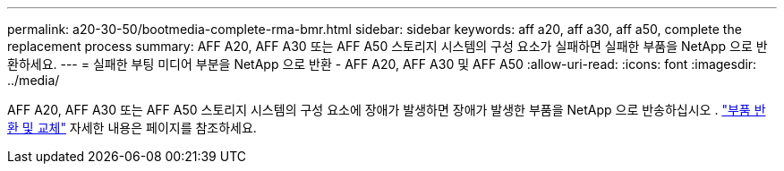 ---
permalink: a20-30-50/bootmedia-complete-rma-bmr.html 
sidebar: sidebar 
keywords: aff a20, aff a30, aff a50, complete the replacement process 
summary: AFF A20, AFF A30 또는 AFF A50 스토리지 시스템의 구성 요소가 실패하면 실패한 부품을 NetApp 으로 반환하세요. 
---
= 실패한 부팅 미디어 부분을 NetApp 으로 반환 - AFF A20, AFF A30 및 AFF A50
:allow-uri-read: 
:icons: font
:imagesdir: ../media/


[role="lead"]
AFF A20, AFF A30 또는 AFF A50 스토리지 시스템의 구성 요소에 장애가 발생하면 장애가 발생한 부품을 NetApp 으로 반송하십시오 .  https://mysupport.netapp.com/site/info/rma["부품 반환 및 교체"] 자세한 내용은 페이지를 참조하세요.
